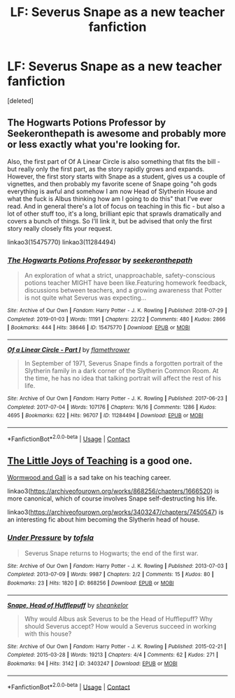 #+TITLE: LF: Severus Snape as a new teacher fanfiction

* LF: Severus Snape as a new teacher fanfiction
:PROPERTIES:
:Score: 23
:DateUnix: 1609000348.0
:DateShort: 2020-Dec-26
:FlairText: Request
:END:
[deleted]


** The Hogwarts Potions Professor by Seekeronthepath is awesome and probably more or less exactly what you're looking for.

Also, the first part of Of A Linear Circle is also something that fits the bill - but really only the first part, as the story rapidly grows and expands. However, the first story starts with Snape as a student, gives us a couple of vignettes, and then probably my favorite scene of Snape going "oh gods everything is awful and somehow I am now Head of Slytherin House and what the fuck is Albus thinking how am I going to do this" that I've ever read. And in general there's a lot of focus on teaching in this fic - but also a lot of other stuff too, it's a long, brilliant epic that sprawls dramatically and covers a bunch of things. So I'll link it, but be advised that only the first story really closely fits your request.

linkao3(15475770) linkao3(11284494)
:PROPERTIES:
:Author: RoverMaelstrom
:Score: 11
:DateUnix: 1609007083.0
:DateShort: 2020-Dec-26
:END:

*** [[https://archiveofourown.org/works/15475770][*/The Hogwarts Potions Professor/*]] by [[https://www.archiveofourown.org/users/seekeronthepath/pseuds/seekeronthepath][/seekeronthepath/]]

#+begin_quote
  An exploration of what a strict, unapproachable, safety-conscious potions teacher MIGHT have been like.Featuring homework feedback, discussions between teachers, and a growing awareness that Potter is not quite what Severus was expecting...
#+end_quote

^{/Site/:} ^{Archive} ^{of} ^{Our} ^{Own} ^{*|*} ^{/Fandom/:} ^{Harry} ^{Potter} ^{-} ^{J.} ^{K.} ^{Rowling} ^{*|*} ^{/Published/:} ^{2018-07-29} ^{*|*} ^{/Completed/:} ^{2019-01-03} ^{*|*} ^{/Words/:} ^{11191} ^{*|*} ^{/Chapters/:} ^{22/22} ^{*|*} ^{/Comments/:} ^{480} ^{*|*} ^{/Kudos/:} ^{2866} ^{*|*} ^{/Bookmarks/:} ^{444} ^{*|*} ^{/Hits/:} ^{38646} ^{*|*} ^{/ID/:} ^{15475770} ^{*|*} ^{/Download/:} ^{[[https://archiveofourown.org/downloads/15475770/The%20Hogwarts%20Potions.epub?updated_at=1603328461][EPUB]]} ^{or} ^{[[https://archiveofourown.org/downloads/15475770/The%20Hogwarts%20Potions.mobi?updated_at=1603328461][MOBI]]}

--------------

[[https://archiveofourown.org/works/11284494][*/Of a Linear Circle - Part I/*]] by [[https://www.archiveofourown.org/users/flamethrower/pseuds/flamethrower][/flamethrower/]]

#+begin_quote
  In September of 1971, Severus Snape finds a forgotten portrait of the Slytherin family in a dark corner of the Slytherin Common Room. At the time, he has no idea that talking portrait will affect the rest of his life.
#+end_quote

^{/Site/:} ^{Archive} ^{of} ^{Our} ^{Own} ^{*|*} ^{/Fandom/:} ^{Harry} ^{Potter} ^{-} ^{J.} ^{K.} ^{Rowling} ^{*|*} ^{/Published/:} ^{2017-06-23} ^{*|*} ^{/Completed/:} ^{2017-07-04} ^{*|*} ^{/Words/:} ^{107176} ^{*|*} ^{/Chapters/:} ^{16/16} ^{*|*} ^{/Comments/:} ^{1286} ^{*|*} ^{/Kudos/:} ^{4695} ^{*|*} ^{/Bookmarks/:} ^{622} ^{*|*} ^{/Hits/:} ^{96707} ^{*|*} ^{/ID/:} ^{11284494} ^{*|*} ^{/Download/:} ^{[[https://archiveofourown.org/downloads/11284494/Of%20a%20Linear%20Circle%20-.epub?updated_at=1608258843][EPUB]]} ^{or} ^{[[https://archiveofourown.org/downloads/11284494/Of%20a%20Linear%20Circle%20-.mobi?updated_at=1608258843][MOBI]]}

--------------

*FanfictionBot*^{2.0.0-beta} | [[https://github.com/FanfictionBot/reddit-ffn-bot/wiki/Usage][Usage]] | [[https://www.reddit.com/message/compose?to=tusing][Contact]]
:PROPERTIES:
:Author: FanfictionBot
:Score: 1
:DateUnix: 1609007099.0
:DateShort: 2020-Dec-26
:END:


** [[https://snapecase.livejournal.com/8266.html][The Little Joys of Teaching]] is a good one.

[[https://snapecase.livejournal.com/43077.html][Wormwood and Gall]] is a sad take on his teaching career.

linkao3([[https://archiveofourown.org/works/868256/chapters/1666520]]) is more canonical, which of course involves Snape self-destructing his life.

linkao3([[https://archiveofourown.org/works/3403247/chapters/7450547]]) is an interesting fic about him becoming the Slytherin head of house.
:PROPERTIES:
:Author: adreamersmusing
:Score: 1
:DateUnix: 1609048128.0
:DateShort: 2020-Dec-27
:END:

*** [[https://archiveofourown.org/works/868256][*/Under Pressure/*]] by [[https://www.archiveofourown.org/users/tofsla/pseuds/tofsla][/tofsla/]]

#+begin_quote
  Severus Snape returns to Hogwarts; the end of the first war.
#+end_quote

^{/Site/:} ^{Archive} ^{of} ^{Our} ^{Own} ^{*|*} ^{/Fandom/:} ^{Harry} ^{Potter} ^{-} ^{J.} ^{K.} ^{Rowling} ^{*|*} ^{/Published/:} ^{2013-07-03} ^{*|*} ^{/Completed/:} ^{2013-07-09} ^{*|*} ^{/Words/:} ^{9987} ^{*|*} ^{/Chapters/:} ^{2/2} ^{*|*} ^{/Comments/:} ^{15} ^{*|*} ^{/Kudos/:} ^{80} ^{*|*} ^{/Bookmarks/:} ^{23} ^{*|*} ^{/Hits/:} ^{1820} ^{*|*} ^{/ID/:} ^{868256} ^{*|*} ^{/Download/:} ^{[[https://archiveofourown.org/downloads/868256/Under%20Pressure.epub?updated_at=1465463722][EPUB]]} ^{or} ^{[[https://archiveofourown.org/downloads/868256/Under%20Pressure.mobi?updated_at=1465463722][MOBI]]}

--------------

[[https://archiveofourown.org/works/3403247][*/Snape, Head of Hufflepuff/*]] by [[https://www.archiveofourown.org/users/sheankelor/pseuds/sheankelor][/sheankelor/]]

#+begin_quote
  Why would Albus ask Severus to be the Head of Hufflepuff? Why should Severus accept? How would a Severus succeed in working with this house?
#+end_quote

^{/Site/:} ^{Archive} ^{of} ^{Our} ^{Own} ^{*|*} ^{/Fandom/:} ^{Harry} ^{Potter} ^{-} ^{J.} ^{K.} ^{Rowling} ^{*|*} ^{/Published/:} ^{2015-02-21} ^{*|*} ^{/Completed/:} ^{2015-03-28} ^{*|*} ^{/Words/:} ^{19213} ^{*|*} ^{/Chapters/:} ^{4/4} ^{*|*} ^{/Comments/:} ^{62} ^{*|*} ^{/Kudos/:} ^{271} ^{*|*} ^{/Bookmarks/:} ^{94} ^{*|*} ^{/Hits/:} ^{3142} ^{*|*} ^{/ID/:} ^{3403247} ^{*|*} ^{/Download/:} ^{[[https://archiveofourown.org/downloads/3403247/Snape%20Head%20of%20Hufflepuff.epub?updated_at=1466364849][EPUB]]} ^{or} ^{[[https://archiveofourown.org/downloads/3403247/Snape%20Head%20of%20Hufflepuff.mobi?updated_at=1466364849][MOBI]]}

--------------

*FanfictionBot*^{2.0.0-beta} | [[https://github.com/FanfictionBot/reddit-ffn-bot/wiki/Usage][Usage]] | [[https://www.reddit.com/message/compose?to=tusing][Contact]]
:PROPERTIES:
:Author: FanfictionBot
:Score: 1
:DateUnix: 1609048144.0
:DateShort: 2020-Dec-27
:END:
